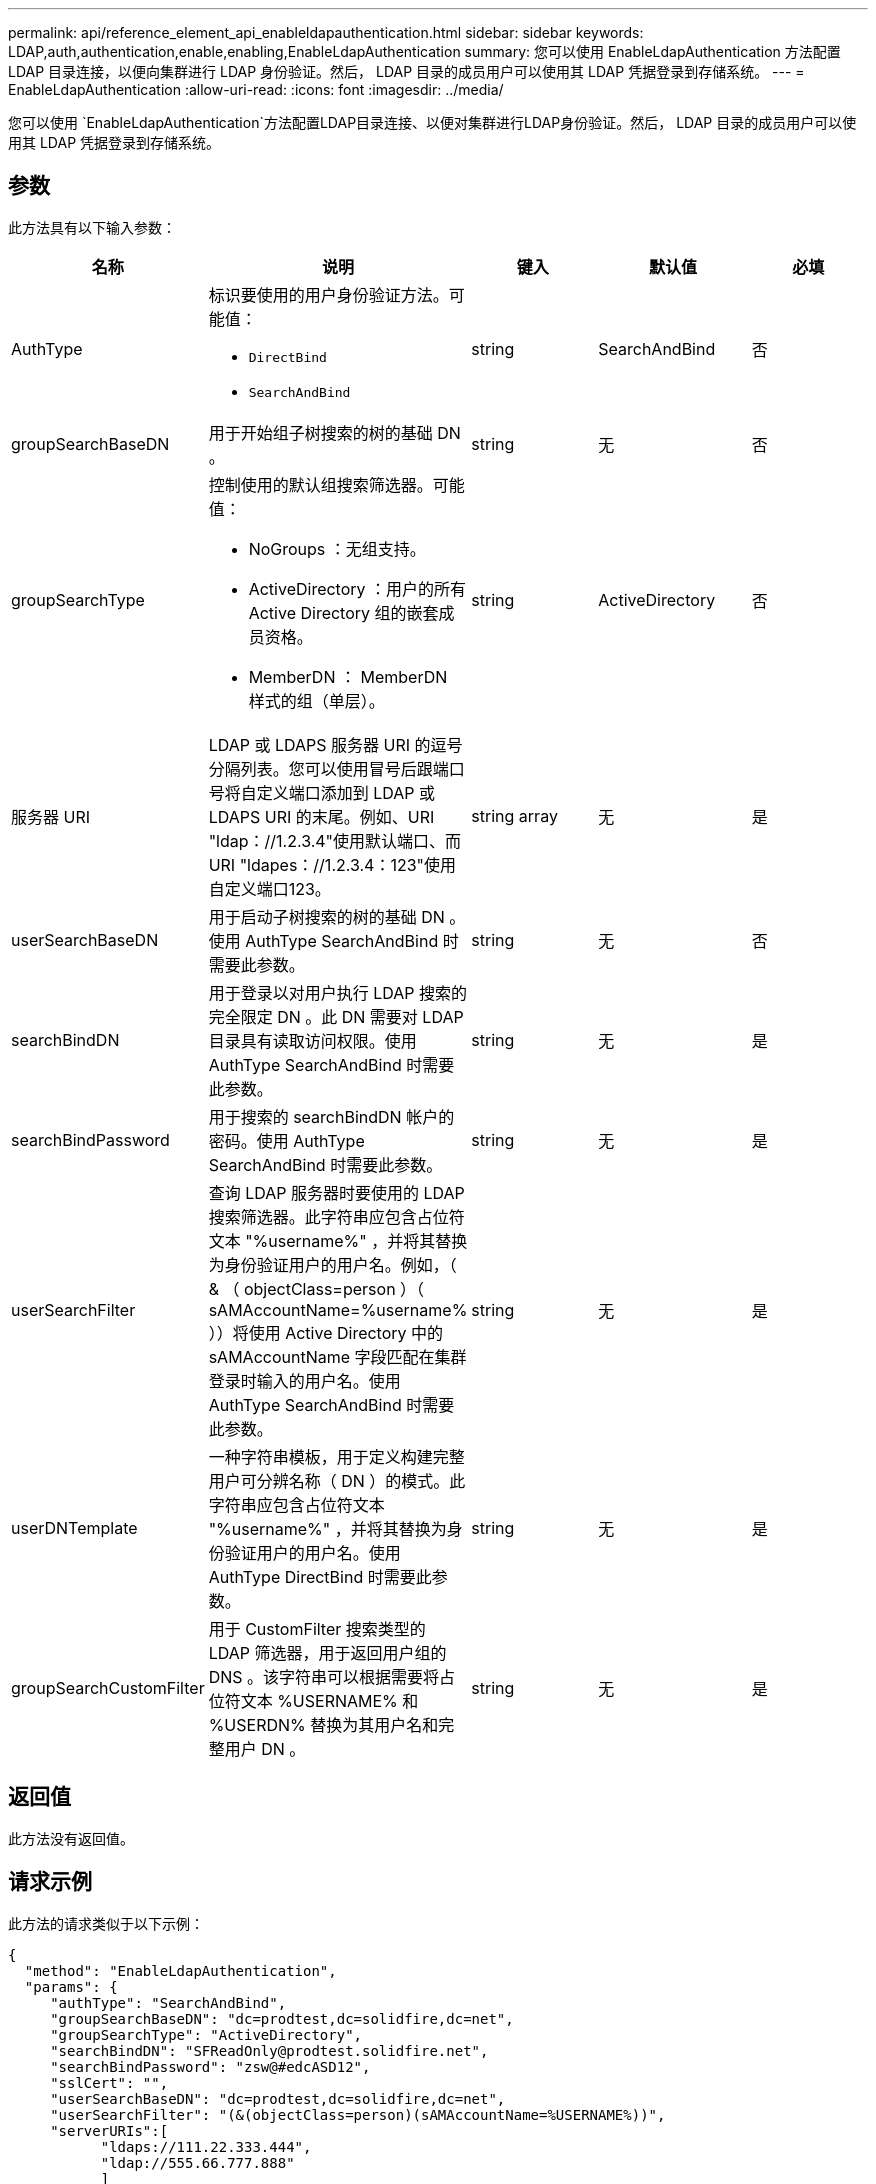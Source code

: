 ---
permalink: api/reference_element_api_enableldapauthentication.html 
sidebar: sidebar 
keywords: LDAP,auth,authentication,enable,enabling,EnableLdapAuthentication 
summary: 您可以使用 EnableLdapAuthentication 方法配置 LDAP 目录连接，以便向集群进行 LDAP 身份验证。然后， LDAP 目录的成员用户可以使用其 LDAP 凭据登录到存储系统。 
---
= EnableLdapAuthentication
:allow-uri-read: 
:icons: font
:imagesdir: ../media/


[role="lead"]
您可以使用 `EnableLdapAuthentication`方法配置LDAP目录连接、以便对集群进行LDAP身份验证。然后， LDAP 目录的成员用户可以使用其 LDAP 凭据登录到存储系统。



== 参数

此方法具有以下输入参数：

|===
| 名称 | 说明 | 键入 | 默认值 | 必填 


 a| 
AuthType
 a| 
标识要使用的用户身份验证方法。可能值：

* `DirectBind`
* `SearchAndBind`

 a| 
string
 a| 
SearchAndBind
 a| 
否



 a| 
groupSearchBaseDN
 a| 
用于开始组子树搜索的树的基础 DN 。
 a| 
string
 a| 
无
 a| 
否



 a| 
groupSearchType
 a| 
控制使用的默认组搜索筛选器。可能值：

* NoGroups ：无组支持。
* ActiveDirectory ：用户的所有 Active Directory 组的嵌套成员资格。
* MemberDN ： MemberDN 样式的组（单层）。

 a| 
string
 a| 
ActiveDirectory
 a| 
否



 a| 
服务器 URI
 a| 
LDAP 或 LDAPS 服务器 URI 的逗号分隔列表。您可以使用冒号后跟端口号将自定义端口添加到 LDAP 或 LDAPS URI 的末尾。例如、URI "ldap：//1.2.3.4"使用默认端口、而URI "ldapes：//1.2.3.4：123"使用自定义端口123。
 a| 
string array
 a| 
无
 a| 
是



 a| 
userSearchBaseDN
 a| 
用于启动子树搜索的树的基础 DN 。使用 AuthType SearchAndBind 时需要此参数。
 a| 
string
 a| 
无
 a| 
否



 a| 
searchBindDN
 a| 
用于登录以对用户执行 LDAP 搜索的完全限定 DN 。此 DN 需要对 LDAP 目录具有读取访问权限。使用 AuthType SearchAndBind 时需要此参数。
 a| 
string
 a| 
无
 a| 
是



 a| 
searchBindPassword
 a| 
用于搜索的 searchBindDN 帐户的密码。使用 AuthType SearchAndBind 时需要此参数。
 a| 
string
 a| 
无
 a| 
是



 a| 
userSearchFilter
 a| 
查询 LDAP 服务器时要使用的 LDAP 搜索筛选器。此字符串应包含占位符文本 "%username%" ，并将其替换为身份验证用户的用户名。例如，（ & （ objectClass=person ）（ sAMAccountName=%username% ））将使用 Active Directory 中的 sAMAccountName 字段匹配在集群登录时输入的用户名。使用 AuthType SearchAndBind 时需要此参数。
 a| 
string
 a| 
无
 a| 
是



 a| 
userDNTemplate
 a| 
一种字符串模板，用于定义构建完整用户可分辨名称（ DN ）的模式。此字符串应包含占位符文本 "%username%" ，并将其替换为身份验证用户的用户名。使用 AuthType DirectBind 时需要此参数。
 a| 
string
 a| 
无
 a| 
是



 a| 
groupSearchCustomFilter
 a| 
用于 CustomFilter 搜索类型的 LDAP 筛选器，用于返回用户组的 DNS 。该字符串可以根据需要将占位符文本 %USERNAME% 和 %USERDN% 替换为其用户名和完整用户 DN 。
 a| 
string
 a| 
无
 a| 
是

|===


== 返回值

此方法没有返回值。



== 请求示例

此方法的请求类似于以下示例：

[listing]
----
{
  "method": "EnableLdapAuthentication",
  "params": {
     "authType": "SearchAndBind",
     "groupSearchBaseDN": "dc=prodtest,dc=solidfire,dc=net",
     "groupSearchType": "ActiveDirectory",
     "searchBindDN": "SFReadOnly@prodtest.solidfire.net",
     "searchBindPassword": "zsw@#edcASD12",
     "sslCert": "",
     "userSearchBaseDN": "dc=prodtest,dc=solidfire,dc=net",
     "userSearchFilter": "(&(objectClass=person)(sAMAccountName=%USERNAME%))",
     "serverURIs":[
           "ldaps://111.22.333.444",
           "ldap://555.66.777.888"
           ]
       },
  "id": 1
}
----


== 响应示例

此方法返回类似于以下示例的响应：

[listing]
----
{
"id": 1,
"result": {
  }
}
----


== 自版本以来的新增功能

9.6
